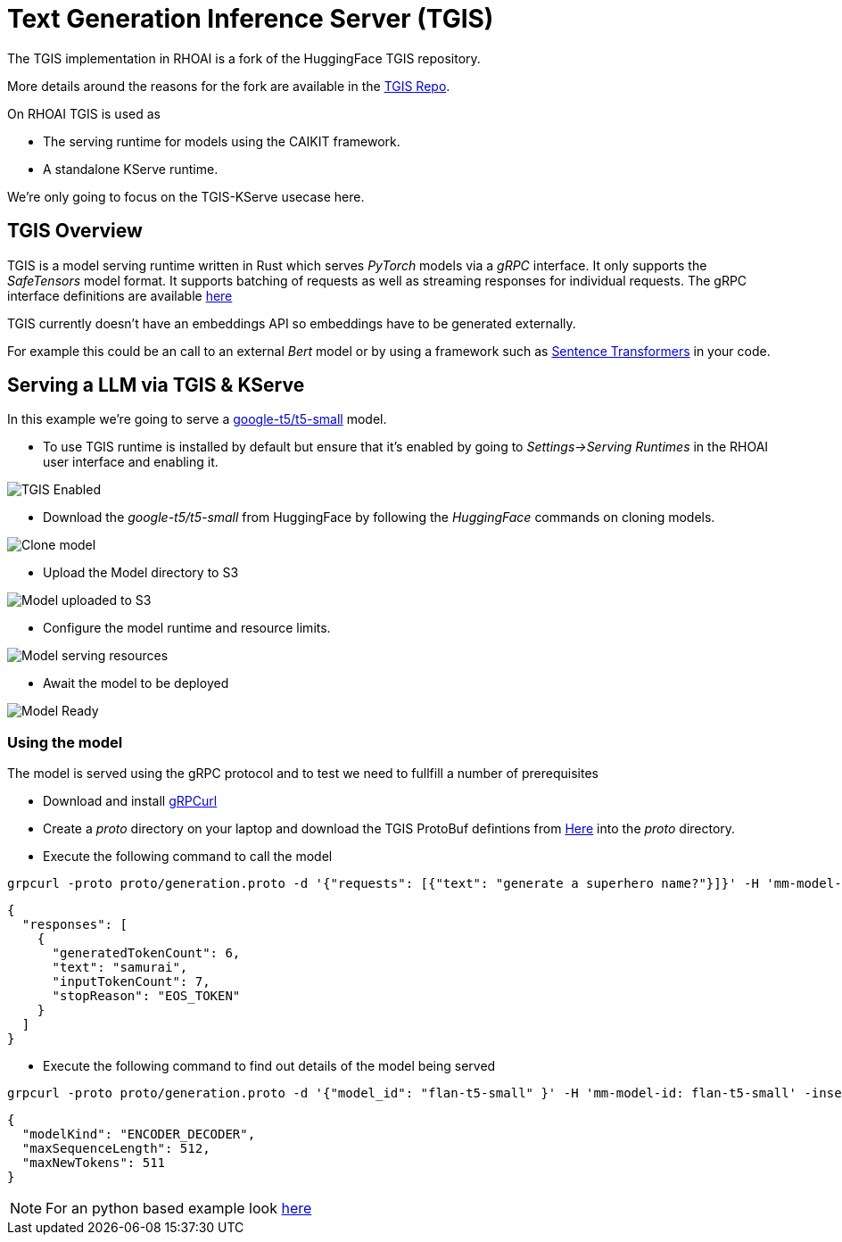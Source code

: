 = Text Generation Inference Server (TGIS)

The TGIS implementation in RHOAI is a fork of the HuggingFace TGIS repository. 

More details around the reasons for the fork are available in the https://github.com/opendatahub-io/text-generation-inference[TGIS Repo].

On RHOAI TGIS is used as

* The serving runtime for models using the CAIKIT framework.
* A standalone KServe runtime.

We're only going to focus on the TGIS-KServe usecase here.

== TGIS Overview
TGIS is a model serving runtime written in Rust which serves _PyTorch_ models via a _gRPC_ interface. It only supports the _SafeTensors_ model format.
It supports batching of requests as well as streaming responses for individual requests. 
The gRPC interface definitions are available https://github.com/opendatahub-io/text-generation-inference/tree/main/proto[here] 

[NOTE]
****
TGIS currently doesn't have an embeddings API so embeddings have to be generated externally. 

For example this could be an call to an external _Bert_ model or by using a framework such as https://www.sbert.net/[Sentence Transformers] in your code.

****

== Serving a LLM via TGIS & KServe

In this example we're going to serve a https://huggingface.co/google-t5/t5-small[google-t5/t5-small] model.

* To use TGIS runtime is installed by default but ensure that it's enabled by going to _Settings->Serving Runtimes_ in the RHOAI user interface and enabling it.

image::tgis-enabled.png[TGIS Enabled]

* Download the _google-t5/t5-small_ from HuggingFace by following the _HuggingFace_ commands on cloning models.

image::hgf-clone.png[Clone model]

* Upload the Model directory to S3

image::t5-flan-upload.png[Model uploaded to S3] 

* Configure the model runtime and resource limits.

image::t5-config.png[Model serving resources]

* Await the model to be deployed

image::t5-deployed.jpg[Model Ready]

=== Using the model

The model is served using the gRPC protocol and to test we need to fullfill a number of prerequisites

* Download and install https://github.com/fullstorydev/grpcurl[gRPCurl] 

* Create a _proto_ directory on your laptop and download the TGIS ProtoBuf defintions from https://github.com/opendatahub-io/text-generation-inference/tree/main/proto[Here] into the _proto_ directory.


* Execute the following command to call the model
```[bash]
grpcurl -proto proto/generation.proto -d '{"requests": [{"text": "generate a superhero name?"}]}' -H 'mm-model-id: flan-t5-small' -insecure t51-testproject1.apps...:443 fmaas.GenerationService/Generate
```
```[json]
{
  "responses": [
    {
      "generatedTokenCount": 6,
      "text": "samurai",
      "inputTokenCount": 7,
      "stopReason": "EOS_TOKEN"
    }
  ]
}
```

* Execute the following command to find out details of the model being served
```[bash]
grpcurl -proto proto/generation.proto -d '{"model_id": "flan-t5-small" }' -H 'mm-model-id: flan-t5-small' -insecure t51-testproject1.apps.....:443 fmaas.GenerationService/ModelInfo
```
```[json]
{
  "modelKind": "ENCODER_DECODER",
  "maxSequenceLength": 512,
  "maxNewTokens": 511
}
```

[NOTE]
For an python based example look https://github.com/cfchase/basic-tgis[here]

